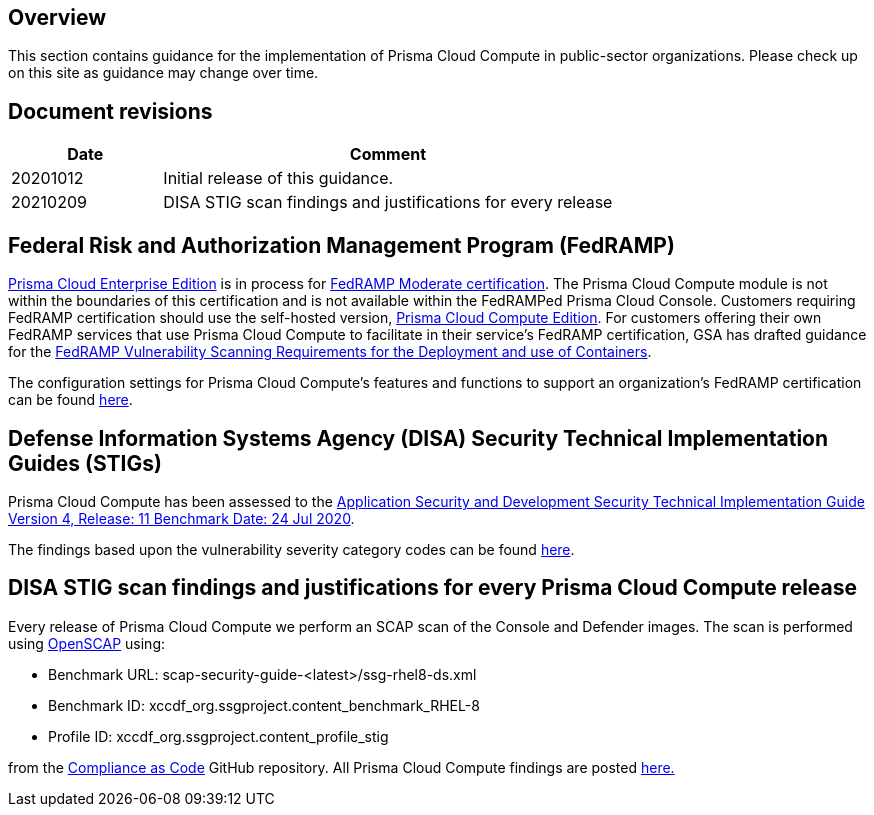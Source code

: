 == Overview

This section contains guidance for the implementation of Prisma Cloud Compute in public-sector organizations.
Please check up on this site as guidance may change over time.


== Document revisions

[cols="1,3", options="header"]
|===
|Date
|Comment

|20201012
|Initial release of this guidance.

|20210209
|DISA STIG scan findings and justifications for every release

|===


== Federal Risk and Authorization Management Program (FedRAMP)

https://docs.paloaltonetworks.com/prisma/prisma-cloud/20-09/prisma-cloud-compute-edition-admin/welcome/pcee_vs_pcce.html[Prisma Cloud Enterprise Edition] is in process for https://marketplace.fedramp.gov/#!/products?sort=productName&productNameSearch=Palo%20Alto%20Networks[FedRAMP Moderate certification].
The Prisma Cloud Compute module is not within the boundaries of this certification and is not available within the FedRAMPed Prisma Cloud Console.
Customers requiring FedRAMP certification should use the self-hosted version, https://docs.paloaltonetworks.com/prisma/prisma-cloud/prisma-cloud-admin-compute/welcome/pcee_vs_pcce.html[Prisma Cloud Compute Edition].
For customers offering their own FedRAMP services that use Prisma Cloud Compute to facilitate in their service's FedRAMP certification,
GSA has drafted guidance for the https://www.fedramp.gov/assets/resources/documents/DRAFT_FedRAMP_Vulnerbility_Scanning_Requirements_for_the_Development_and_Use_of_Containers.pdf[FedRAMP Vulnerability Scanning Requirements for the Deployment and use of Containers].

The configuration settings for Prisma Cloud Compute's features and functions to support an organization's FedRAMP certification can be found link:FedRAMP/fedramp.adoc[here].


== Defense Information Systems Agency (DISA) Security Technical Implementation Guides (STIGs)

Prisma Cloud Compute has been assessed to the https://public.cyber.mil/stigs/downloads/?_dl_facet_stigs=app-security%2Capp-security-dev[Application Security and Development Security Technical Implementation Guide Version 4, Release: 11 Benchmark Date: 24 Jul 2020].

The findings based upon the vulnerability severity category codes can be found xref:STIG_ASD_v4_r11/ASD_v4_r11_overview.adoc[here].

== DISA STIG scan findings and justifications for every Prisma Cloud Compute release

Every release of Prisma Cloud Compute we perform an SCAP scan of the Console and Defender images.
The scan is performed using https://www.open-scap.org/[OpenSCAP] using:

- Benchmark URL: scap-security-guide-<latest>/ssg-rhel8-ds.xml
- Benchmark ID: xccdf_org.ssgproject.content_benchmark_RHEL-8
- Profile ID: xccdf_org.ssgproject.content_profile_stig

from the https://github.com/ComplianceAsCode[Compliance as Code] GitHub repository.
All Prisma Cloud Compute findings are posted link:Release_STIG_Findings/release_stig.adoc[here.]
